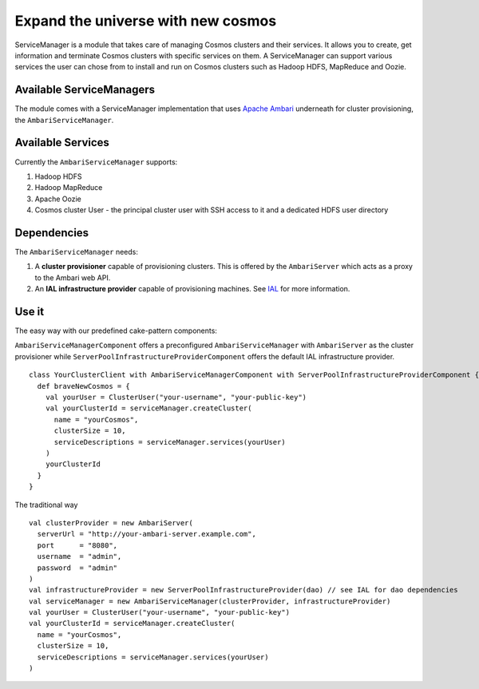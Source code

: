 ===================================
Expand the universe with new cosmos
===================================

ServiceManager is a module that takes care of managing Cosmos clusters and their services. It allows you to
create, get information and terminate Cosmos clusters with specific services on them. A ServiceManager can support various services the user can chose from to install and run on Cosmos clusters such as Hadoop HDFS, MapReduce and Oozie.

-------------------------
Available ServiceManagers
-------------------------
The module comes with a ServiceManager implementation that uses `Apache Ambari <http://incubator.apache.org/ambari/>`_ underneath for cluster provisioning, the ``AmbariServiceManager``.

------------------
Available Services
------------------
Currently the ``AmbariServiceManager`` supports:

1. Hadoop HDFS
2. Hadoop MapReduce
3. Apache Oozie
4. Cosmos cluster User - the principal cluster user with SSH access to it and a dedicated HDFS user directory

------------
Dependencies
------------
The ``AmbariServiceManager`` needs:

1. A **cluster provisioner** capable of provisioning clusters. This is offered by the ``AmbariServer`` which acts as a proxy to the Ambari web API.
2. An **IAL infrastructure provider** capable of provisioning machines. See `IAL <https://pdihub.hi.inet/Cosmos/cosmos-platform/tree/develop/ial/>`_ for more information.

------
Use it
------
The easy way with our predefined cake-pattern components:

``AmbariServiceManagerComponent`` offers a preconfigured ``AmbariServiceManager`` with ``AmbariServer`` as the cluster provisioner while ``ServerPoolInfrastructureProviderComponent`` offers the default IAL infrastructure provider.
::
  class YourClusterClient with AmbariServiceManagerComponent with ServerPoolInfrastructureProviderComponent {
    def braveNewCosmos = {
      val yourUser = ClusterUser("your-username", "your-public-key")
      val yourClusterId = serviceManager.createCluster(
        name = "yourCosmos", 
        clusterSize = 10,
        serviceDescriptions = serviceManager.services(yourUser)
      )
      yourClusterId
    }
  }


The traditional way
::

  val clusterProvider = new AmbariServer(
    serverUrl = "http://your-ambari-server.example.com",
    port      = "8080",
    username  = "admin",
    password  = "admin"
  )
  val infrastructureProvider = new ServerPoolInfrastructureProvider(dao) // see IAL for dao dependencies
  val serviceManager = new AmbariServiceManager(clusterProvider, infrastructureProvider)
  val yourUser = ClusterUser("your-username", "your-public-key")
  val yourClusterId = serviceManager.createCluster(
    name = "yourCosmos", 
    clusterSize = 10,
    serviceDescriptions = serviceManager.services(yourUser)
  )
